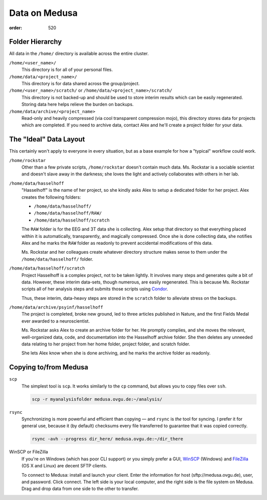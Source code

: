 Data on Medusa
**************
:order: 520

Folder Hierarchy
----------------
All data in the ``/home/`` directory is available across the entire cluster.

``/home/<user_name>/``
    This directory is for all of your personal files.

``/home/data/<project_name>/``
    This directory is for data shared across the group/project.

``/home/<user_name>/scratch/`` or ``/home/data/<project_name>/scratch/``
    This directory is not backed-up and should be used to store interim results
    which can be easily regenerated. Storing data here helps relieve the burden
    on backups.

``/home/data/archive/<project_name>``
    Read-only and heavily compressed (via cool transparent compression mojo),
    this directory stores data for projects which are completed. If you need to
    archive data, contact Alex and he'll create a project folder for your data.

The "Ideal" Data Layout
-----------------------
This certainly won't apply to everyone in every situation, but as a base example
for how a "typical" workflow could work.

``/home/rockstar``
  Other than a few private scripts, ``/home/rockstar`` doesn't contain much
  data. Ms. Rockstar is a sociable scientist and doesn't slave away in the
  darkness; she loves the light and actively collaborates with others in her lab.

``/home/data/hasselhoff``
  "Hasselhoff" is the name of her project, so she kindly asks Alex to setup a
  dedicated folder for her project. Alex creates the following folders:

  * ``/home/data/hasselhoff/``
  * ``/home/data/hasselhoff/RAW/``
  * ``/home/data/hasselhoff/scratch``

  The ``RAW`` folder is for the EEG and 3T data she is collecting. Alex setup
  that directory so that everything placed within it is automatically,
  transparently, and magically compressed. Once she is done collecting data,
  she notifies Alex and he marks the ``RAW`` folder as readonly to
  prevent accidental modifications of this data.

  Ms. Rockstar and her colleagues create whatever directory structure makes
  sense to them under the ``/home/data/hasselhoff/`` folder.

``/home/data/hasselhoff/scratch``
  Project Hasselhoff is a complex project, not to be taken lightly. It involves
  many steps and generates quite a bit of data. However, these interim
  data-sets, though numerous, are easily regenerated. This is because Ms.
  Rockstar scripts all of her analysis steps and submits those scripts using
  `Condor <condor>`_.

  Thus, these interim, data-heavy steps are stored in the ``scratch`` folder to
  alleviate stress on the backups.

``/home/data/archive/psyinf/hasselhoff``
  The project is completed, broke new ground, led to three articles published in
  Nature, and the first Fields Medal ever awarded to a neuroscientist.

  Ms. Rockstar asks Alex to create an archive folder for her. He promptly
  complies, and she moves the relevant, well-organized data, code, and
  documentation into the Hasselhoff archive folder. She then deletes any
  unneeded data relating to her project from her home folder, project folder,
  and scratch folder.

  She lets Alex know when she is done archiving, and he marks the archive folder
  as readonly.

Copying to/from Medusa
----------------------
``scp``
  The simplest tool is ``scp``. It works similarly to the ``cp`` command, but
  allows you to copy files over ``ssh``.

  .. code::

    scp -r myanalysisfolder medusa.ovgu.de:~/analysis/

``rsync``
  Synchronizing is more powerful and efficient than copying — and ``rsync``
  is *the* tool for syncing. I prefer it for general use, because it (by
  default) checksums every file transferred to guarantee that it was copied
  correctly.

  .. code::

    rsync -avh --progress dir_here/ medusa.ovgu.de:~/dir_there

WinSCP or FileZilla
  If you're on Windows (which has poor CLI support) or you simply prefer a GUI,
  `WinSCP`_ (Windows) and `FileZilla`_ (OS X and Linux) are decent SFTP
  clients.

  To connect to Medusa: install and launch your client. Enter the information
  for host (sftp://medusa.ovgu.de), user, and password. Click connect. The left
  side is your local computer, and the right side is the file system on Medusa.
  Drag and drop data from one side to the other to transfer.

.. _FileZilla: https://filezilla-project.org/download.php?type=client
.. _WinSCP: https://winscp.net/eng/download.php
